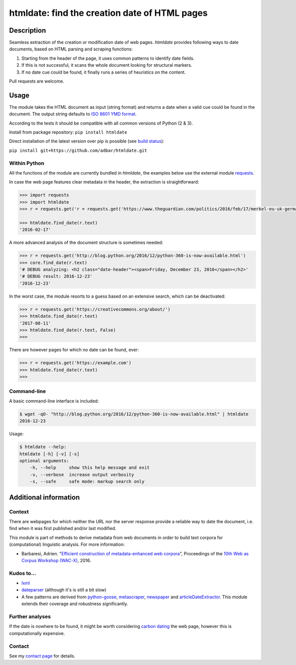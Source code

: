 htmldate: find the creation date of HTML pages
==============================================

.. image:: https://img.shields.io/pypi/v/htmldate.svg
    :target: https://pypi.python.org/pypi/htmldate

.. image:: https://img.shields.io/pypi/l/htmldate.svg
    :target: https://pypi.python.org/pypi/htmldate

.. image:: https://img.shields.io/pypi/pyversions/htmldate.svg
    :target: https://pypi.python.org/pypi/htmldate

.. image:: https://img.shields.io/pypi/status/htmldate.svg
    :target: https://pypi.python.org/pypi/htmldate

.. image:: https://img.shields.io/travis/adbar/htmldate.svg
    :target: https://travis-ci.org/adbar/htmldate


Description
-----------

Seamless extraction of the creation or modification date of web pages. *htmldate* provides following ways to date documents, based on HTML parsing and scraping functions:

1. Starting from the header of the page, it uses common patterns to identify date fields.
2. If this is not successful, it scans the whole document looking for structural markers.
3. If no date cue could be found, it finally runs a series of heuristics on the content.

Pull requests are welcome.


Usage
-----

The module takes the HTML document as input (string format) and returns a date when a valid cue could be found in the document. The output string defaults to `ISO 8601 YMD format <https://en.wikipedia.org/wiki/ISO_8601>`_.

According to the tests it should be compatible with all common versions of Python (2 & 3).

Install from package repository: ``pip install htmldate``

Direct installation of the latest version over pip is possible (see `build status <https://travis-ci.org/adbar/htmldate>`_):

``pip install git+https://github.com/adbar/htmldate.git``


Within Python
~~~~~~~~~~~~~

All the functions of the module are currently bundled in *htmldate*, the examples below use the external module `requests <http://docs.python-requests.org/>`_.

In case the web page features clear metadata in the header, the extraction is straightforward:

.. code-block:: python

    >>> import requests
    >>> import htmldate
    >>> r = requests.get('r = requests.get('https://www.theguardian.com/politics/2016/feb/17/merkel-eu-uk-germany-national-interest-cameron-justified')

    >>> htmldate.find_date(r.text)
    '2016-02-17'

A more advanced analysis of the document structure is sometimes needed:

.. code-block:: python

    >>> r = requests.get('http://blog.python.org/2016/12/python-360-is-now-available.html')
    >>> core.find_date(r.text)
    '# DEBUG analyzing: <h2 class="date-header"><span>Friday, December 23, 2016</span></h2>'
    '# DEBUG result: 2016-12-23'
    '2016-12-23'

In the worst case, the module resorts to a guess based on an extensive search, which can be deactivated:

.. code-block:: python

    >>> r = requests.get('https://creativecommons.org/about/')
    >>> htmldate.find_date(r.text)
    '2017-08-11'
    >>> htmldate.find_date(r.text, False)
    >>>

There are however pages for which no date can be found, ever:

.. code-block:: python

    >>> r = requests.get('https://example.com')
    >>> htmldate.find_date(r.text)
    >>>


Command-line
~~~~~~~~~~~~

A basic command-line interface is included:

.. code-block:: bash

    $ wget -qO- "http://blog.python.org/2016/12/python-360-is-now-available.html" | htmldate
    2016-12-23

Usage:

.. code-block:: bash

    $ htmldate --help:
    htmldate [-h] [-v] [-s]
    optional arguments:
        -h, --help     show this help message and exit
        -v, --verbose  increase output verbosity
        -s, --safe     safe mode: markup search only


Additional information
----------------------

Context
~~~~~~~

There are webpages for which neither the URL nor the server response provide a reliable way to date the document, i.e. find when it was first published and/or last modified.

This module is part of methods to derive metadata from web documents in order to build text corpora for (computational) linguistic analysis. For more information:

-  Barbaresi, Adrien. "`Efficient construction of metadata-enhanced web corpora <https://hal.archives-ouvertes.fr/hal-01348706/document>`_", Proceedings of the `10th Web as Corpus Workshop (WAC-X) <https://www.sigwac.org.uk/wiki/WAC-X>`_, 2016.


Kudos to...
~~~~~~~~~~~

-  `lxml <http://lxml.de/>`_
-  `dateparser <https://github.com/scrapinghub/dateparser>`_ (although it's is still a bit slow)
-  A few patterns are derived from `python-goose <https://github.com/grangier/python-goose>`_, `metascraper <https://github.com/ianstormtaylor/metascraper>`_, `newspaper <https://github.com/codelucas/newspaper>`_ and `articleDateExtractor <https://github.com/Webhose/article-date-extractor>`_. This module extends their coverage and robustness significantly.


Further analyses
~~~~~~~~~~~~~~~~

If the date is nowhere to be found, it might be worth considering `carbon dating <https://github.com/oduwsdl/CarbonDate>`_ the web page, however this is computationally expensive.


Contact
~~~~~~~

See my `contact page <http://adrien.barbaresi.eu/contact.html>`_ for details.

